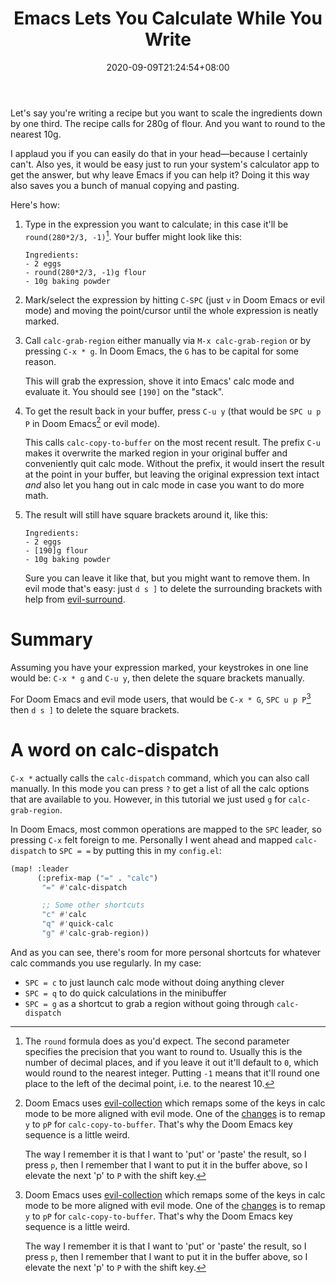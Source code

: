 #+TITLE: Emacs Lets You Calculate While You Write
#+DATE: 2020-09-09T21:24:54+08:00
#+TAGS[]: Emacs Doom~Emacs Power-user

Let's say you're writing a recipe but you want to scale the ingredients down by one third. The recipe calls for 280g of flour. And you want to round to the nearest 10g.

I applaud you if you can easily do that in your head---because I certainly can't. Also yes, it would be easy just to run your system's calculator app to get the answer, but why leave Emacs if you can help it? Doing it this way also saves you a bunch of manual copying and pasting.

# more

Here's how:

#+BEGIN_COMFY
1. Type in the expression you want to calculate; in this case it'll be =round(280*2/3, -1)=[fn:1]. Your buffer might look like this:
   #+BEGIN_SRC
Ingredients:
- 2 eggs
- round(280*2/3, -1)g flour
- 10g baking powder
   #+END_SRC
  
2. Mark/select the expression by hitting =C-SPC= (just =v= in Doom Emacs or evil mode) and moving the point/cursor until the whole expression is neatly marked.

3. Call ~calc-grab-region~ either manually via =M-x calc-grab-region= or by pressing =C-x * g=. In Doom Emacs, the =G= has to be capital for some reason.

   This will grab the expression, shove it into Emacs' calc mode and evaluate it. You should see =[190]= on the "stack".

4. To get the result back in your buffer, press =C-u y= (that would be =SPC u p P= in Doom Emacs[fn:2] or evil mode).

   This calls ~calc-copy-to-buffer~ on the most recent result. The prefix =C-u= makes it overwrite the marked region in your original buffer and conveniently quit calc mode. Without the prefix, it would insert the result at the point in your buffer, but leaving the original expression text intact /and/ also let you hang out in calc mode in case you want to do more math.

5. The result will still have square brackets around it, like this:
   #+BEGIN_SRC
Ingredients:
- 2 eggs
- [190]g flour
- 10g baking powder
   #+END_SRC

   Sure you can leave it like that, but you might want to remove them. In evil mode that's easy: just =d s ]= to delete the surrounding brackets with help from [[https://github.com/emacs-evil/evil-surround][evil-surround]].
#+END_COMFY

* Summary

Assuming you have your expression marked, your keystrokes in one line would be: =C-x * g= and =C-u y=, then delete the square brackets manually.

For Doom Emacs and evil mode users, that would be =C-x * G=, =SPC u p P=[fn:2] then =d s ]= to delete the square brackets.

* A word on calc-dispatch

=C-x *= actually calls the ~calc-dispatch~ command, which you can also call manually. In this mode you can press =?= to get a list of all the calc options that are available to you. However, in this tutorial we just used =g= for ~calc-grab-region~.

In Doom Emacs, most common operations are mapped to the =SPC= leader, so pressing =C-x= felt foreign to me. Personally I went ahead and mapped ~calc-dispatch~ to =SPC = == by putting this in my =config.el=:

#+BEGIN_SRC emacs-lisp
(map! :leader
      (:prefix-map ("=" . "calc")
       "=" #'calc-dispatch

       ;; Some other shortcuts
       "c" #'calc
       "q" #'quick-calc
       "g" #'calc-grab-region))
#+END_SRC

And as you can see, there's room for more personal shortcuts for whatever calc commands you use regularly. In my case:
- =SPC = c= to just launch calc mode without doing anything clever
- =SPC = q= to do quick calculations in the minibuffer
- =SPC = g= as a shortcut to grab a region without going through ~calc-dispatch~

[fn:1] The ~round~ formula does as you'd expect. The second parameter specifies the precision that you want to round to. Usually this is the number of decimal places, and if you leave it out it'll default to =0=, which would round to the nearest integer. Putting =-1= means that it'll round one place to the left of the decimal point, i.e. to the nearest 10.

[fn:2] Doom Emacs uses [[https://github.com/emacs-evil/evil-collection][evil-collection]] which remaps some of the keys in calc mode to be more aligned with evil mode. One of the [[https://github.com/emacs-evil/evil-collection/blob/d26f7acbd9f7a32ee7dee33d098d60406eff31be/modes/calc/evil-collection-calc.el#L79][changes]] is to remap =y= to =pP= for ~calc-copy-to-buffer~. That's why the Doom Emacs key sequence is a little weird.

The way I remember it is that I want to 'put' or 'paste' the result, so I press =p=, then I remember that I want to put it in the buffer above, so I elevate the next 'p' to =P= with the shift key.
